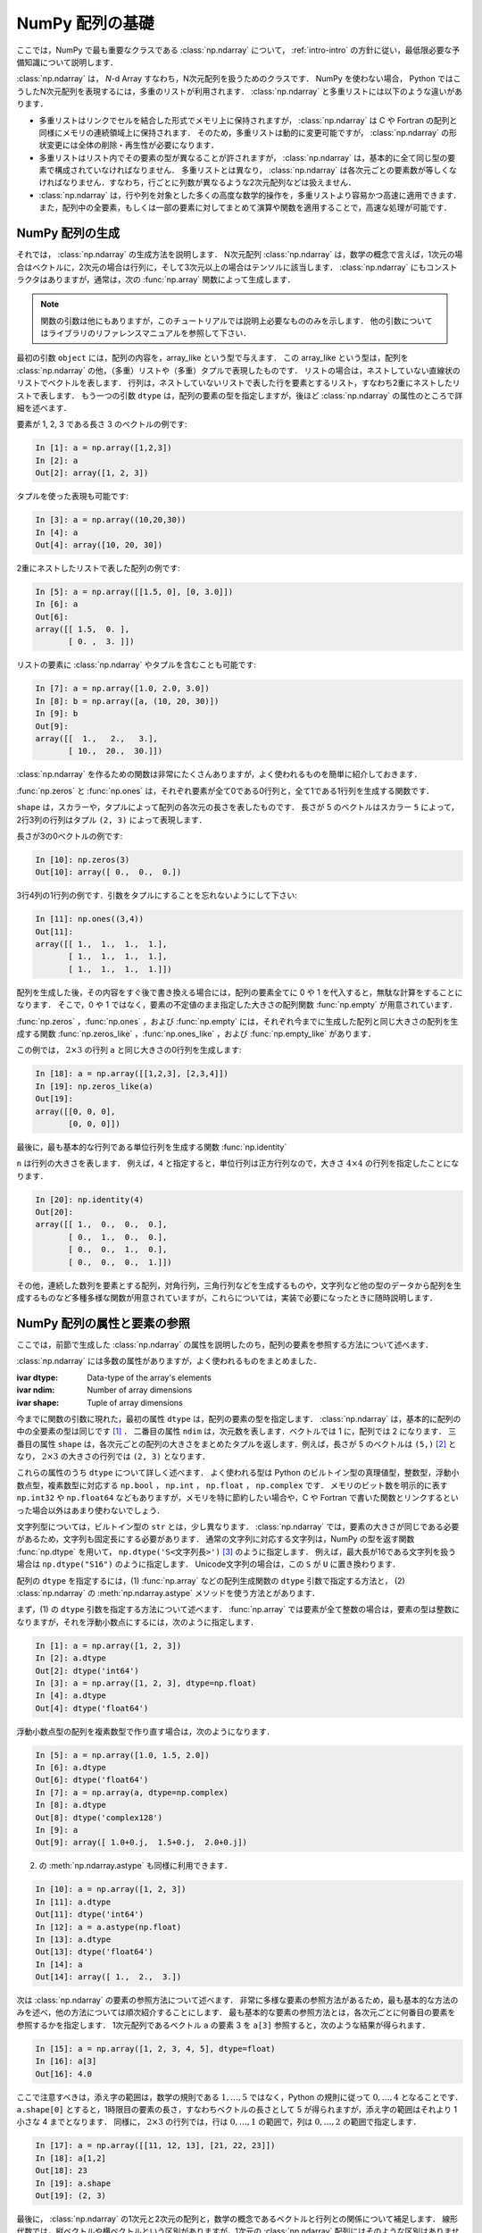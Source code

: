 .. _nbayes1-ndarray:

NumPy 配列の基礎
================

.. index::
   single: ndarray

ここでは，NumPy で最も重要なクラスである :class:`np.ndarray` について， :ref:`intro-intro` の方針に従い，最低限必要な予備知識について説明します．

:class:`np.ndarray` は， `N`-d Array すなわち，N次元配列を扱うためのクラスです．
NumPy を使わない場合， Python ではこうしたN次元配列を表現するには，多重のリストが利用されます．
:class:`np.ndarray` と多重リストには以下のような違いがあります．

* 多重リストはリンクでセルを結合した形式でメモリ上に保持されますが， :class:`np.ndarray` は C や Fortran の配列と同様にメモリの連続領域上に保持されます．
  そのため，多重リストは動的に変更可能ですが， :class:`np.ndarray` の形状変更には全体の削除・再生性が必要になります．
* 多重リストはリスト内でその要素の型が異なることが許されますが， :class:`np.ndarray` は，基本的に全て同じ型の要素で構成されていなければなりません．
  多重リストとは異なり， :class:`np.ndarray` は各次元ごとの要素数が等しくなければなりません．すなわち，行ごとに列数が異なるような2次元配列などは扱えません．
* :class:`np.ndarray` は，行や列を対象とした多くの高度な数学的操作を，多重リストより容易かつ高速に適用できます．また，配列中の全要素，もしくは一部の要素に対してまとめて演算や関数を適用することで，高速な処理が可能です．

.. nbayes1-ndarray-generation:

NumPy 配列の生成
----------------

それでは， :class:`np.ndarray` の生成方法を説明します．
N次元配列 :class:`np.ndarray` は，数学の概念で言えば，1次元の場合はベクトルに，2次元の場合は行列に，そして3次元以上の場合はテンソルに該当します．
:class:`np.ndarray` にもコンストラクタはありますが，通常は，次の :func:`np.array` 関数によって生成します．

.. index::
   single: array

.. function:: np.array(object, dtype=None)

.. note::
   
   関数の引数は他にもありますが，このチュートリアルでは説明上必要なもののみを示します．
   他の引数についてはライブラリのリファレンスマニュアルを参照して下さい．

最初の引数 ``object`` には，配列の内容を，array_like という型で与えます．
この array_like という型は，配列を :class:`np.ndarray` の他，（多重）リストや（多重）タプルで表現したものです．
リストの場合は，ネストしていない直線状のリストでベクトルを表します．
行列は，ネストしていないリストで表した行を要素とするリスト，すなわち2重にネストしたリストで表します．
もう一つの引数 ``dtype`` は，配列の要素の型を指定しますが，後ほど :class:`np.ndarray` の属性のところで詳細を述べます．

要素が 1, 2, 3 である長さ 3 のベクトルの例です:

.. code-block:: ipython

   In [1]: a = np.array([1,2,3])
   In [2]: a
   Out[2]: array([1, 2, 3])

タプルを使った表現も可能です:

.. code-block:: ipython

   In [3]: a = np.array((10,20,30))
   In [4]: a
   Out[4]: array([10, 20, 30])

2重にネストしたリストで表した配列の例です:

.. code-block:: ipython

   In [5]: a = np.array([[1.5, 0], [0, 3.0]])
   In [6]: a
   Out[6]: 
   array([[ 1.5,  0. ],
          [ 0. ,  3. ]])

リストの要素に :class:`np.ndarray` やタプルを含むことも可能です:

.. code-block:: ipython

   In [7]: a = np.array([1.0, 2.0, 3.0])
   In [8]: b = np.array([a, (10, 20, 30)])
   In [9]: b
   Out[9]: 
   array([[  1.,   2.,   3.],
          [ 10.,  20.,  30.]])

:class:`np.ndarray` を作るための関数は非常にたくさんありますが，よく使われるものを簡単に紹介しておきます．

:func:`np.zeros` と :func:`np.ones` は，それぞれ要素が全て0である0行列と，全て1である1行列を生成する関数です．

.. index::
   single: zeros

.. function:: np.zeros(shape, dtype=None)

.. index::
   single: ones

.. function:: np.ones(shape, dtype=None)

``shape`` は，スカラーや，タプルによって配列の各次元の長さを表したものです．
長さが 5 のベクトルはスカラー ``5`` によって，2行3列の行列はタプル ``(2, 3)`` によって表現します．

長さが3の0ベクトルの例です:

.. code-block:: ipython

   In [10]: np.zeros(3)
   Out[10]: array([ 0.,  0.,  0.])

3行4列の1行列の例です．引数をタプルにすることを忘れないようにして下さい:

.. code-block:: ipython

   In [11]: np.ones((3,4))
   Out[11]: 
   array([[ 1.,  1.,  1.,  1.],
          [ 1.,  1.,  1.,  1.],
          [ 1.,  1.,  1.,  1.]])

配列を生成した後，その内容をすぐ後で書き換える場合には，配列の要素全てに 0 や 1 を代入すると，無駄な計算をすることになります．
そこで，0 や 1 ではなく，要素の不定値のまま指定した大きさの配列関数 :func:`np.empty` が用意されています．

.. index::
   single: empty

.. function:: np.empty(shape, dtype=None)

:func:`np.zeros` ，:func:`np.ones` ，および :func:`np.empty` には，それぞれ今までに生成した配列と同じ大きさの配列を生成する関数 :func:`np.zeros_like` ，:func:`np.ones_like` ，および :func:`np.empty_like` があります．

.. index::
   single: zeros_like

.. function:: np.zeros_like(a, dtype=None)

.. index::
   single: ones_like

.. function:: np.ones_like(a, dtype=None)

.. index::
   single: empty_like

.. function:: np.empty_like(a, dtype=None)

この例では， :math:`2\times3` の行列 ``a`` と同じ大きさの0行列を生成します:

.. code-block:: ipython

   In [18]: a = np.array([[1,2,3], [2,3,4]])
   In [19]: np.zeros_like(a)
   Out[19]: 
   array([[0, 0, 0],
          [0, 0, 0]])

最後に，最も基本的な行列である単位行列を生成する関数 :func:`np.identity` 

.. index::
   single: identity

.. function:: np.identity(n, dtype=None)

``n`` は行列の大きさを表します．
例えば，``4`` と指定すると，単位行列は正方行列なので，大きさ :math:`4 \times 4` の行列を指定したことになります．

.. code-block:: ipython

   In [20]: np.identity(4)
   Out[20]: 
   array([[ 1.,  0.,  0.,  0.],
          [ 0.,  1.,  0.,  0.],
          [ 0.,  0.,  1.,  0.],
          [ 0.,  0.,  0.,  1.]])

その他，連続した数列を要素とする配列，対角行列，三角行列などを生成するものや，文字列など他の型のデータから配列を生成するものなど多種多様な関数が用意されていますが，これらについては，実装で必要になったときに随時説明します．

NumPy 配列の属性と要素の参照
----------------------------

ここでは，前節で生成した :class:`np.ndarray` の属性を説明したのち，配列の要素を参照する方法について述べます．

:class:`np.ndarray` には多数の属性がありますが，よく使われるものをまとめました．

.. class:: np.ndarray

   :ivar dtype: Data-type of the array's elements
   :ivar ndim: Number of array dimensions
   :ivar shape: Tuple of array dimensions

今までに関数の引数に現れた，最初の属性 ``dtype`` は，配列の要素の型を指定します．
:class:`np.ndarray` は，基本的に配列の中の全要素の型は同じです [1]_ ．
二番目の属性 ``ndim`` は，次元数を表します．ベクトルでは 1 に，配列では 2 になります．
三番目の属性 ``shape`` は，各次元ごとの配列の大きさをまとめたタプルを返します．例えば，長さが 5 のベクトルは ``(5,)`` [2]_ となり， :math:`2 \times 3` の大きさの行列では ``(2, 3)`` となります．

.. index::
   single: dtype

これらの属性のうち ``dtype`` について詳しく述べます．
よく使われる型は Python のビルトイン型の真理値型，整数型，浮動小数点型，複素数型に対応する ``np.bool`` ， ``np.int`` ， ``np.float`` ， ``np.complex`` です．
メモリのビット数を明示的に表す ``np.int32`` や ``np.float64`` などもありますが，メモリを特に節約したい場合や，C や Fortran で書いた関数とリンクするといった場合以外はあまり使わないでしょう．

文字列型については，ビルトイン型の ``str`` とは，少し異なります．
:class:`np.ndarray` では，要素の大きさが同じである必要があるため，文字列も固定長にする必要があります．
通常の文字列に対応する文字列は，NumPy の型を返す関数 :func:`np.dtype` を用いて， ``np.dtype('S<文字列長>')`` [3]_ のように指定します．
例えば，最大長が16である文字列を扱う場合は ``np.dtype("S16")`` のように指定します．
Unicode文字列の場合は，この ``S`` が ``U`` に置き換わります．

配列の ``dtype`` を指定するには，(1) :func:`np.array` などの配列生成関数の ``dtype`` 引数で指定する方法と， (2) :class:`np.ndarray` の :meth:`np.ndarray.astype` メソッドを使う方法とがあります．

まず，(1) の ``dtype`` 引数を指定する方法について述べます．
:func:`np.array` では要素が全て整数の場合は，要素の型は整数になりますが，それを浮動小数点にするには，次のように指定します．

.. code-block:: ipython

   In [1]: a = np.array([1, 2, 3])
   In [2]: a.dtype
   Out[2]: dtype('int64')
   In [3]: a = np.array([1, 2, 3], dtype=np.float)
   In [4]: a.dtype
   Out[4]: dtype('float64')

浮動小数点型の配列を複素数型で作り直す場合は，次のようになります．

.. code-block:: ipython

   In [5]: a = np.array([1.0, 1.5, 2.0])
   In [6]: a.dtype
   Out[6]: dtype('float64')
   In [7]: a = np.array(a, dtype=np.complex)
   In [8]: a.dtype
   Out[8]: dtype('complex128')
   In [9]: a
   Out[9]: array([ 1.0+0.j,  1.5+0.j,  2.0+0.j])

.. index::
   single: ndarray; astype

(2) の :meth:`np.ndarray.astype` も同様に利用できます．

.. code-block:: ipython

   In [10]: a = np.array([1, 2, 3])
   In [11]: a.dtype
   Out[11]: dtype('int64')
   In [12]: a = a.astype(np.float)
   In [13]: a.dtype
   Out[13]: dtype('float64')
   In [14]: a
   Out[14]: array([ 1.,  2.,  3.])

次は :class:`np.ndarray` の要素の参照方法について述べます．
非常に多様な要素の参照方法があるため，最も基本的な方法のみを述べ，他の方法については順次紹介することにします．
最も基本的な要素の参照方法とは，各次元ごとに何番目の要素を参照するかを指定します．
1次元配列であるベクトル ``a`` の要素 3 を ``a[3]`` 参照すると，次のような結果が得られます．

.. code-block:: ipython

   In [15]: a = np.array([1, 2, 3, 4, 5], dtype=float)
   In [16]: a[3]
   Out[16]: 4.0

ここで注意すべきは，添え字の範囲は，数学の規則である :math:`1,\ldots,5` ではなく，Python の規則に従って :math:`0,\ldots,4` となることです．
``a.shape[0]`` とすると，1時限目の要素の長さ，すなわちベクトルの長さとして 5 が得られますが，添え字の範囲はそれより 1 小さな 4 までとなります．
同様に， :math:`2 \times 3` の行列では，行は :math:`0,\ldots,1` の範囲で，列は :math:`0,\ldots,2` の範囲で指定します．

.. code-block:: ipython

   In [17]: a = np.array([[11, 12, 13], [21, 22, 23]])
   In [18]: a[1,2]
   Out[18]: 23
   In [19]: a.shape
   Out[19]: (2, 3)

最後に， :class:`np.ndarray` の1次元と2次元の配列と，数学の概念であるベクトルと行列との関係について補足します．
線形代数では，縦ベクトルや横ベクトルという区別がありますが，1次元の :class:`np.ndarray` 配列にはそのような区別はありません．
そのため，1次元配列を転置することができず，厳密には数学でいうところのベクトルとは厳密には異なります．

そこで，縦ベクトルや横ベクトルを区別して表現するには，それぞれ列数が1である2次元の配列と，行数が1である2次元配列を用います．
縦ベクトルは次のようになり:

.. code-block:: ipython

   In [20]: np.array([[1], [2], [3]])
   Out[20]: 
   array([[1],
          [2],
          [3]])

横ベクトルは次のようになります（リストが2重にネストしていることに注意）:

.. code-block:: ipython

   In [21]: np.array([[1, 2, 3]])
   Out[21]: array([[1, 2, 3]])

以上，NumPyの配列 :class:`np.ndarray` について基本的なことを述べました．
ここで紹介した基本事項を使い，NumPy / SciPy の他の機能を，機械学習のアルゴリズムの実装を通じて紹介してゆきます．

.. [1]
   オブジェクトを要素とする型 ``np.object`` や，行ごとに同じ構造である制限の下，いろいろな型を混在できる structured array があります．

.. [2]
   Python では， ``(5)`` と表記すると，スカラー量 5 を括弧でくくった数式とみなされるため，要素数が1個のタプルは ``(5,)`` となります．

.. [3]
   整数型や浮動小数点型にも同様の文字列を用いた指定方法があります．
